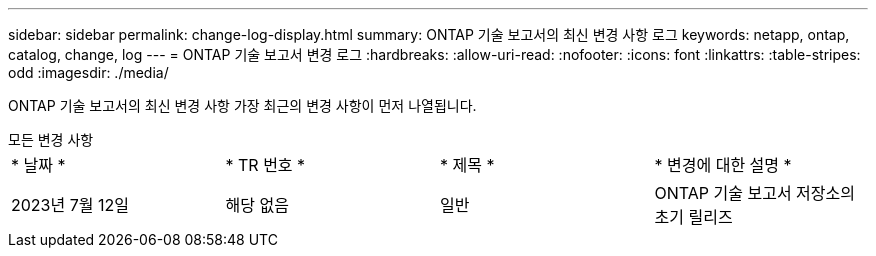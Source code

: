 ---
sidebar: sidebar 
permalink: change-log-display.html 
summary: ONTAP 기술 보고서의 최신 변경 사항 로그 
keywords: netapp, ontap, catalog, change, log 
---
= ONTAP 기술 보고서 변경 로그
:hardbreaks:
:allow-uri-read: 
:nofooter: 
:icons: font
:linkattrs: 
:table-stripes: odd
:imagesdir: ./media/


[role="lead"]
ONTAP 기술 보고서의 최신 변경 사항 가장 최근의 변경 사항이 먼저 나열됩니다.

[role="tabbed-block"]
====
.모든 변경 사항
--
|===


| * 날짜 * | * TR 번호 * | * 제목 * | * 변경에 대한 설명 * 


| 2023년 7월 12일 | 해당 없음 | 일반 | ONTAP 기술 보고서 저장소의 초기 릴리즈 
|===
--
====